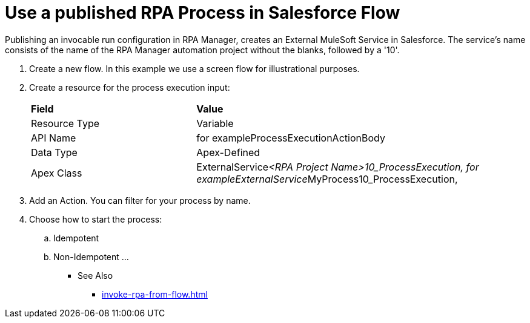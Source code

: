 
# Use a published RPA Process in Salesforce Flow

Publishing an invocable run configuration in RPA Manager, creates an External MuleSoft Service in Salesforce. The service's name consists of the name of the RPA Manager automation project without the blanks, followed by a '10'. 

. Create a new flow. In this example we use a screen flow for illustrational purposes.
. Create a resource for the process execution input:
+ 
[cols="1,2"]
|===
|*Field*
|*Value*

|Resource Type
|Variable

|API Name
|for exampleProcessExecutionActionBody

|Data Type
|Apex-Defined

|Apex Class
|ExternalService__<RPA Project Name>10_ProcessExecution, for exampleExternalService__MyProcess10_ProcessExecution, 
|===



. Add an Action. You can filter for your process by name.
. Choose how to start the process:
.. Idempotent
.. Non-Idempotent
...


** See Also

* xref:invoke-rpa-from-flow.adoc[]
 